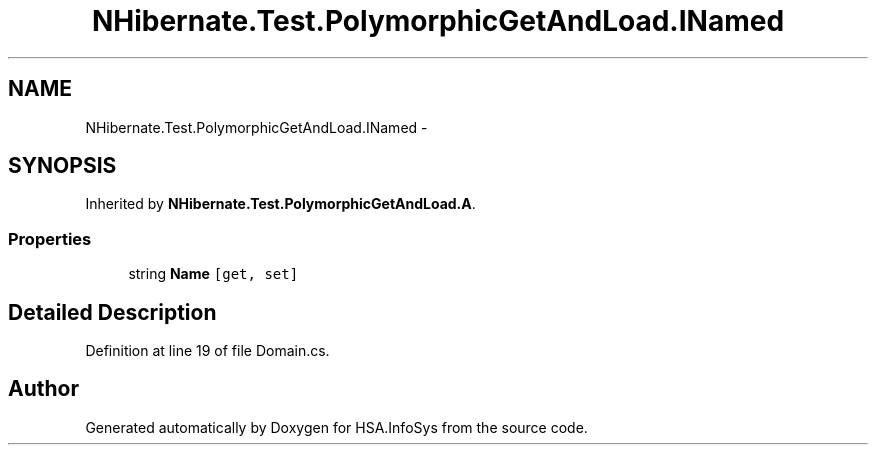 .TH "NHibernate.Test.PolymorphicGetAndLoad.INamed" 3 "Fri Jul 5 2013" "Version 1.0" "HSA.InfoSys" \" -*- nroff -*-
.ad l
.nh
.SH NAME
NHibernate.Test.PolymorphicGetAndLoad.INamed \- 
.SH SYNOPSIS
.br
.PP
.PP
Inherited by \fBNHibernate\&.Test\&.PolymorphicGetAndLoad\&.A\fP\&.
.SS "Properties"

.in +1c
.ti -1c
.RI "string \fBName\fP\fC [get, set]\fP"
.br
.in -1c
.SH "Detailed Description"
.PP 
Definition at line 19 of file Domain\&.cs\&.

.SH "Author"
.PP 
Generated automatically by Doxygen for HSA\&.InfoSys from the source code\&.
